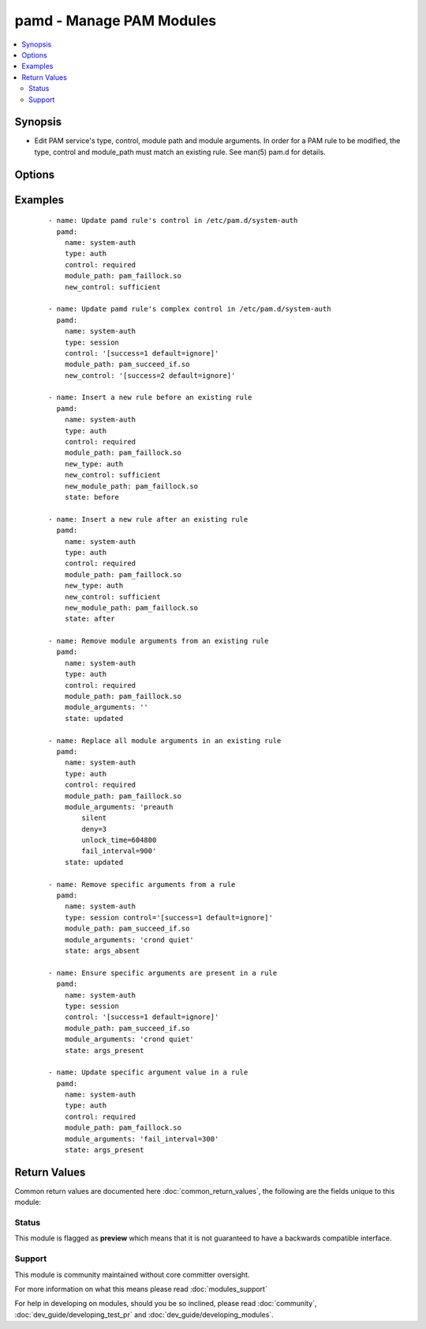 .. _pamd:


pamd - Manage PAM Modules
+++++++++++++++++++++++++

.. versionadded:: 2.3


.. contents::
   :local:
   :depth: 2


Synopsis
--------

* Edit PAM service's type, control, module path and module arguments. In order for a PAM rule to be modified, the type, control and module_path must match an existing rule.  See man(5) pam.d for details.




Options
-------

.. raw:: html

    <table border=1 cellpadding=4>
    <tr>
    <th class="head">parameter</th>
    <th class="head">required</th>
    <th class="head">default</th>
    <th class="head">choices</th>
    <th class="head">comments</th>
    </tr>
                <tr><td>control<br/><div style="font-size: small;"></div></td>
    <td>yes</td>
    <td></td>
        <td></td>
        <td><div>The control of the PAM rule being modified.  This may be a complicated control with brackets.  If this is the case, be sure to put "[bracketed controls]" in quotes.  The type, control and module_path all must match a rule to be modified.</div>        </td></tr>
                <tr><td>module_arguments<br/><div style="font-size: small;"></div></td>
    <td>no</td>
    <td></td>
        <td></td>
        <td><div>When state is 'updated', the module_arguments will replace existing module_arguments.  When state is 'args_absent' args matching those listed in module_arguments will be removed.  When state is 'args_present' any args listed in module_arguments are added if missing from the existing rule.  Furthermore, if the module argument takes a value denoted by '=', the value will be changed to that specified in module_arguments.</div>        </td></tr>
                <tr><td>module_path<br/><div style="font-size: small;"></div></td>
    <td>yes</td>
    <td></td>
        <td></td>
        <td><div>The module path of the PAM rule being modified.  The type, control and module_path all must match a rule to be modified.</div>        </td></tr>
                <tr><td>name<br/><div style="font-size: small;"></div></td>
    <td>yes</td>
    <td></td>
        <td></td>
        <td><div>The name generally refers to the PAM service file to change, for example system-auth.</div>        </td></tr>
                <tr><td>new_control<br/><div style="font-size: small;"></div></td>
    <td>no</td>
    <td></td>
        <td></td>
        <td><div>The control to assign to the new rule.</div>        </td></tr>
                <tr><td>new_module_path<br/><div style="font-size: small;"></div></td>
    <td>no</td>
    <td></td>
        <td></td>
        <td><div>The control to assign to the new rule.</div>        </td></tr>
                <tr><td>new_type<br/><div style="font-size: small;"></div></td>
    <td>no</td>
    <td></td>
        <td></td>
        <td><div>The type to assign to the new rule.</div>        </td></tr>
                <tr><td>path<br/><div style="font-size: small;"></div></td>
    <td>no</td>
    <td>/etc/pam.d/</td>
        <td></td>
        <td><div>This is the path to the PAM service files</div>        </td></tr>
                <tr><td>state<br/><div style="font-size: small;"></div></td>
    <td>no</td>
    <td>updated</td>
        <td><ul><li>updated</li><li>before</li><li>after</li><li>args_present</li><li>args_absent</li></ul></td>
        <td><div>The default of 'updated' will modify an existing rule if type, control and module_path all match an existing rule.  With 'before', the new rule will be inserted before a rule matching type, control and module_path.  Similarly, with 'after', the new rule will be inserted after an existing rule matching type, control and module_path.  With either 'before' or 'after' new_type, new_control, and new_module_path must all be specified.  If state is 'args_absent' or 'args_present', new_type, new_control, and new_module_path will be ignored.</div>        </td></tr>
                <tr><td>type<br/><div style="font-size: small;"></div></td>
    <td>yes</td>
    <td></td>
        <td></td>
        <td><div>The type of the PAM rule being modified.  The type, control and module_path all must match a rule to be modified.</div>        </td></tr>
        </table>
    </br>



Examples
--------

 ::

    - name: Update pamd rule's control in /etc/pam.d/system-auth
      pamd:
        name: system-auth
        type: auth
        control: required
        module_path: pam_faillock.so
        new_control: sufficient
    
    - name: Update pamd rule's complex control in /etc/pam.d/system-auth
      pamd:
        name: system-auth
        type: session
        control: '[success=1 default=ignore]'
        module_path: pam_succeed_if.so
        new_control: '[success=2 default=ignore]'
    
    - name: Insert a new rule before an existing rule
      pamd:
        name: system-auth
        type: auth
        control: required
        module_path: pam_faillock.so
        new_type: auth
        new_control: sufficient
        new_module_path: pam_faillock.so
        state: before
    
    - name: Insert a new rule after an existing rule
      pamd:
        name: system-auth
        type: auth
        control: required
        module_path: pam_faillock.so
        new_type: auth
        new_control: sufficient
        new_module_path: pam_faillock.so
        state: after
    
    - name: Remove module arguments from an existing rule
      pamd:
        name: system-auth
        type: auth
        control: required
        module_path: pam_faillock.so
        module_arguments: ''
        state: updated
    
    - name: Replace all module arguments in an existing rule
      pamd:
        name: system-auth
        type: auth
        control: required
        module_path: pam_faillock.so
        module_arguments: 'preauth
            silent
            deny=3
            unlock_time=604800
            fail_interval=900'
        state: updated
    
    - name: Remove specific arguments from a rule
      pamd:
        name: system-auth
        type: session control='[success=1 default=ignore]'
        module_path: pam_succeed_if.so
        module_arguments: 'crond quiet'
        state: args_absent
    
    - name: Ensure specific arguments are present in a rule
      pamd:
        name: system-auth
        type: session
        control: '[success=1 default=ignore]'
        module_path: pam_succeed_if.so
        module_arguments: 'crond quiet'
        state: args_present
    
    - name: Update specific argument value in a rule
      pamd:
        name: system-auth
        type: auth
        control: required
        module_path: pam_faillock.so
        module_arguments: 'fail_interval=300'
        state: args_present

Return Values
-------------

Common return values are documented here :doc:`common_return_values`, the following are the fields unique to this module:

.. raw:: html

    <table border=1 cellpadding=4>
    <tr>
    <th class="head">name</th>
    <th class="head">description</th>
    <th class="head">returned</th>
    <th class="head">type</th>
    <th class="head">sample</th>
    </tr>

        <tr>
        <td> dest </td>
        <td> path to pam.d service that was changed </td>
        <td align=center> success </td>
        <td align=center> string </td>
        <td align=center> /etc/pam.d/system-auth </td>
    </tr>
        
    </table>
    </br></br>




Status
~~~~~~

This module is flagged as **preview** which means that it is not guaranteed to have a backwards compatible interface.


Support
~~~~~~~

This module is community maintained without core committer oversight.

For more information on what this means please read :doc:`modules_support`


For help in developing on modules, should you be so inclined, please read :doc:`community`, :doc:`dev_guide/developing_test_pr` and :doc:`dev_guide/developing_modules`.
